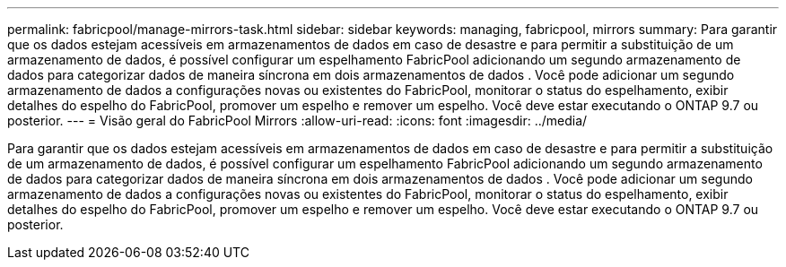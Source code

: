 ---
permalink: fabricpool/manage-mirrors-task.html 
sidebar: sidebar 
keywords: managing, fabricpool, mirrors 
summary: Para garantir que os dados estejam acessíveis em armazenamentos de dados em caso de desastre e para permitir a substituição de um armazenamento de dados, é possível configurar um espelhamento FabricPool adicionando um segundo armazenamento de dados para categorizar dados de maneira síncrona em dois armazenamentos de dados . Você pode adicionar um segundo armazenamento de dados a configurações novas ou existentes do FabricPool, monitorar o status do espelhamento, exibir detalhes do espelho do FabricPool, promover um espelho e remover um espelho. Você deve estar executando o ONTAP 9.7 ou posterior. 
---
= Visão geral do FabricPool Mirrors
:allow-uri-read: 
:icons: font
:imagesdir: ../media/


[role="lead"]
Para garantir que os dados estejam acessíveis em armazenamentos de dados em caso de desastre e para permitir a substituição de um armazenamento de dados, é possível configurar um espelhamento FabricPool adicionando um segundo armazenamento de dados para categorizar dados de maneira síncrona em dois armazenamentos de dados . Você pode adicionar um segundo armazenamento de dados a configurações novas ou existentes do FabricPool, monitorar o status do espelhamento, exibir detalhes do espelho do FabricPool, promover um espelho e remover um espelho. Você deve estar executando o ONTAP 9.7 ou posterior.
